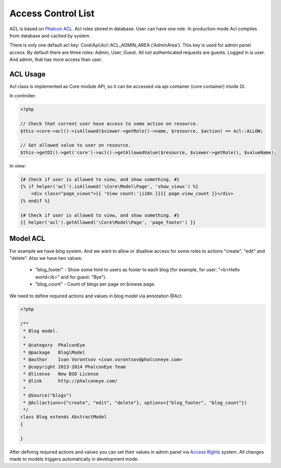 Access Control List
===================
ACL is based on `Phalcon ACL`_. Acl roles stored in database. User can have one role.
In production mode Acl compiles from database and cached by system.

There is only one default acl key: Core\\Api\\Acl::ACL_ADMIN_AREA ('AdminArea'). This key is used for admin panel access.
By default there are three roles: Admin, User, Guest. All not authenticated requests are guests. Logged in is user.
And admin, that has more access than user.

ACL Usage
---------
Acl class is implemented as Core module API, so it can be accessed via api container (core container) inside DI.

In controller:

.. code-block:: php

    <?php

    // Check that current user have access to some action on resource.
    $this->core->acl()->isAllowed($viewer->getRole()->name, $resource, $action) == Acl::ALLOW;

    // Get allowed value to user on resource.
    $this->getDI()->get('core')->acl()->getAllowedValue($resource, $viewer->getRole(), $valueName);

In view:

.. code-block:: html+jinja

    {# Check if user is allowed to view, and show something. #}
    {% if helper('acl').isAllowed('\Core\Model\Page', 'show_views') %}
        <div class="page_views">{{ 'View count:'|i18n }}{{ page.view_count }}</div>
    {% endif %}

    {# Check if user is allowed to view, and show something. #}
    {{ helper('acl').getAllowed('\Core\Model\Page', 'page_footer') }}


Model ACL
---------
For example we have blog system. And we want to allow or disallow access for some roles to actions "create", "edit" and "delete". Also we have
two values:

    * "blog_footer" - Show some html to users as footer to each blog (for example, for user: "<b>Hello world</b>" and for guest: "Bye").
    * "blog_count" - Count of blogs per page on browse page.

We need to define required actions and values in blog model via annotation @Acl:

.. code-block:: php

    <?php

    /**
     * Blog model.
     *
     * @category  PhalconEye
     * @package   Blog\Model
     * @author    Ivan Vorontsov <ivan.vorontsov@phalconeye.com>
     * @copyright 2013-2014 PhalconEye Team
     * @license   New BSD License
     * @link      http://phalconeye.com/
     *
     * @Source("blogs")
     * @Acl(actions={"create", "edit", "delete"}, options={"blog_footer", "blog_count"})
     */
    class Blog extends AbstractModel
    {

    }

After defining required actions and values you can set their values in admin panel via `Access Rights`_ system.
All changes made to models triggers automatically in development mode.

.. _`Access Rights`: ../user/access.html

.. _`Phalcon ACL`: http://docs.phalconphp.com/en/latest/reference/acl.html